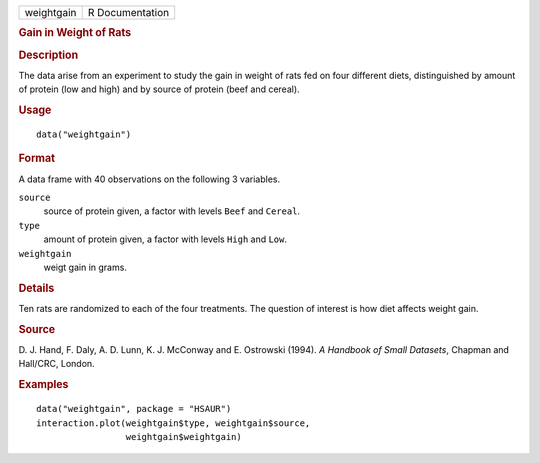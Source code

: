 .. container::

   .. container::

      ========== ===============
      weightgain R Documentation
      ========== ===============

      .. rubric:: Gain in Weight of Rats
         :name: gain-in-weight-of-rats

      .. rubric:: Description
         :name: description

      The data arise from an experiment to study the gain in weight of
      rats fed on four different diets, distinguished by amount of
      protein (low and high) and by source of protein (beef and cereal).

      .. rubric:: Usage
         :name: usage

      ::

         data("weightgain")

      .. rubric:: Format
         :name: format

      A data frame with 40 observations on the following 3 variables.

      ``source``
         source of protein given, a factor with levels ``Beef`` and
         ``Cereal``.

      ``type``
         amount of protein given, a factor with levels ``High`` and
         ``Low``.

      ``weightgain``
         weigt gain in grams.

      .. rubric:: Details
         :name: details

      Ten rats are randomized to each of the four treatments. The
      question of interest is how diet affects weight gain.

      .. rubric:: Source
         :name: source

      D. J. Hand, F. Daly, A. D. Lunn, K. J. McConway and E. Ostrowski
      (1994). *A Handbook of Small Datasets*, Chapman and Hall/CRC,
      London.

      .. rubric:: Examples
         :name: examples

      ::

           data("weightgain", package = "HSAUR")
           interaction.plot(weightgain$type, weightgain$source, 
                            weightgain$weightgain)
